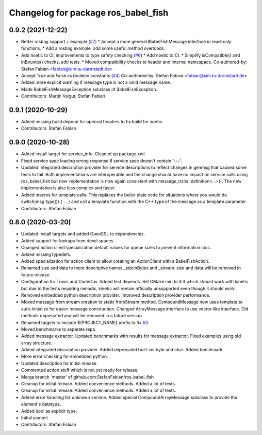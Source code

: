 ^^^^^^^^^^^^^^^^^^^^^^^^^^^^^^^^^^^^
Changelog for package ros_babel_fish
^^^^^^^^^^^^^^^^^^^^^^^^^^^^^^^^^^^^

0.9.2 (2021-12-22)
------------------
* Better rosbag support + example (`#7 <https://github.com/StefanFabian/ros_babel_fish/issues/7>`_)
  * Accept a more general IBabelFishMessage interface in read-only functions.
  * Add a rosbag example, add some useful method overloads.
* Add noetic to CI, improvements to type safety checking (`#6 <https://github.com/StefanFabian/ros_babel_fish/issues/6>`_)
  * Add noetic to CI.
  * Simplify isCompatible() and inBounds() checks, add tests.
  * Moved compatibility checks to header and internal namespace.
  Co-authored-by: Stefan Fabian <fabian@sim.tu-darmstadt.de>
* Accept True and False as boolean constants (`#4 <https://github.com/StefanFabian/ros_babel_fish/issues/4>`_)
  Co-authored-by: Stefan Fabian <fabian@sim.tu-darmstadt.de>
* Added more explicit warning if message type is not a valid message name.
* Made BabelFishMessageException subclass of BabelFishException.
* Contributors: Martin Valgur, Stefan Fabian

0.9.1 (2020-10-29)
------------------
* Added missing build depend for openssl headers to fix build for noetic.
* Contributors: Stefan Fabian

0.9.0 (2020-10-28)
------------------
* Added install target for service_info. Cleaned up package.xml
* Fixed service spec loading wrong response if service spec doesn't contain '---'.
* Updated integrated description provider for service descriptions to reflect changes in genmsg that caused some tests to fail.
  Both implementations are interoperable and the change should have no impact on service calls using ros_babel_fish but new implementation is now again consistent with message_traits::definition<...>().
  The new implementation is also less complex and faster.
* Added macros for template calls.
  This replaces the boiler plate code for situations where you would do switch(msg.type()) { ... } and call a template function with the C++ type of the message as a template parameter.
* Contributors: Stefan Fabian

0.8.0 (2020-03-20)
------------------
* Updated install targets and added OpenSSL to dependencies.
* Added support for lookups from devel spaces.
* Changed action client specialization default values for queue sizes to prevent information loss.
* Added missing typedefs.
* Added specialization for action client to allow creating an ActionClient with a BabelFishAction.
* Renamed size and data to more descriptive names _sizeInBytes and _stream.
  size and data will be removed in future release.
* Configuration for Travis and CodeCov. Added test depends. Set CMake min to 3.0 which should work with kinetic but due to the tests requiring melodic, kinetic will remain officially unsupported even though it should work.
* Removed embedded python description provider. Improved description provider performance.
* Moved message from stream creation to static fromStream method.
  CompoundMessage now uses template to auto-initialize for easier message construction.
  Changed ArrayMessage interface to use vector-like interface. Old methods deprecated and will be removed in a future version.
* Renamed targets to include ${PROJECT_NAME} prefix to fix `#3 <https://github.com/StefanFabian/ros_babel_fish/issues/3>`_.
* Moved benchmarks to separate repo.
* Added message extractor.
  Updated benchmarks with results for message extractor.
  Fixed examples using old array structure.
* Added integrated description provider.
  Added deprecated built-ins byte and char.
  Added benchmark.
* More error checking for embedded python.
* Updated description for initial release.
* Commented action stuff which is not yet ready for release.
* Merge branch 'master' of github.com:StefanFabian/ros_babel_fish
* Cleanup for initial release.
  Added convenience methods.
  Added a lot of tests.
* Cleanup for initial release.
  Added convenience methods.
  Added a lot of tests.
* Added error handling for unknown service. Added special CompoundArrayMessage subclass to provide the element's datatype.
* Added bool as explicit type.
* Initial commit
* Contributors: Stefan Fabian
